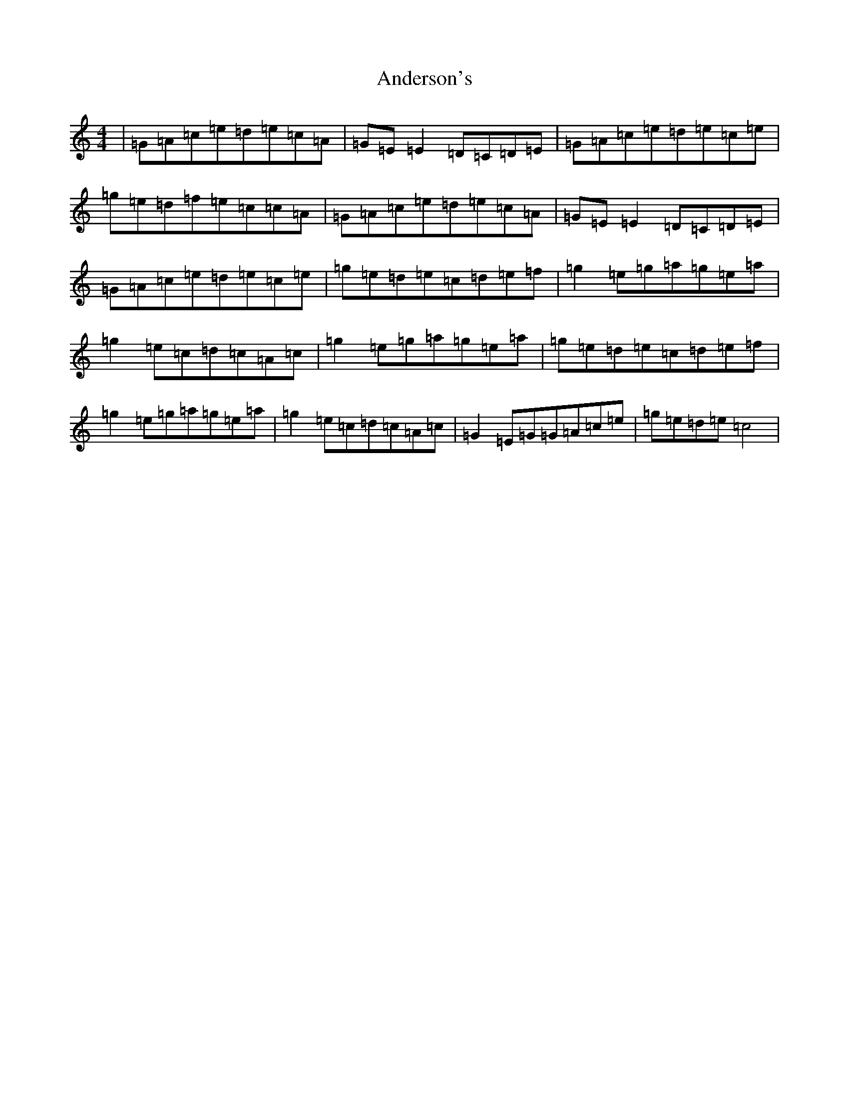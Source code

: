 X: 710
T: Anderson's
S: https://thesession.org/tunes/1631#setting1631
R: reel
M:4/4
L:1/8
K: C Major
|=G=A=c=e=d=e=c=A|=G=E=E2=D=C=D=E|=G=A=c=e=d=e=c=e|=g=e=d=f=e=c=c=A|=G=A=c=e=d=e=c=A|=G=E=E2=D=C=D=E|=G=A=c=e=d=e=c=e|=g=e=d=e=c=d=e=f|=g2=e=g=a=g=e=a|=g2=e=c=d=c=A=c|=g2=e=g=a=g=e=a|=g=e=d=e=c=d=e=f|=g2=e=g=a=g=e=a|=g2=e=c=d=c=A=c|=G2=E=G=G=A=c=e|=g=e=d=e=c4|